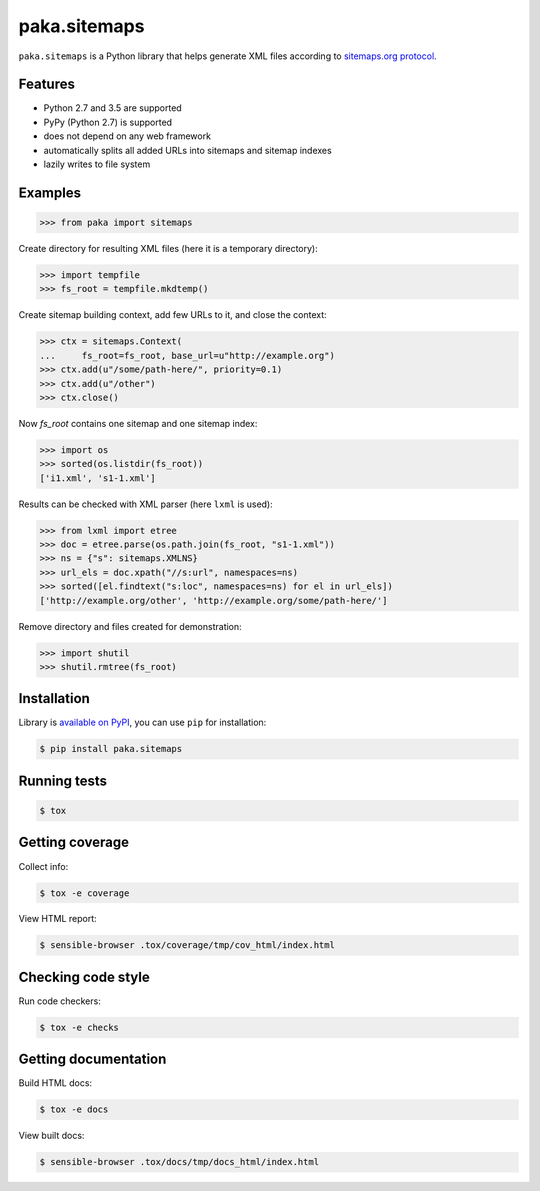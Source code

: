 paka.sitemaps
=============
.. image:: https://travis-ci.org/PavloKapyshin/paka.sitemaps.svg?branch=master
    :target: https://travis-ci.org/PavloKapyshin/paka.sitemaps

``paka.sitemaps`` is a Python library that helps generate XML files according
to `sitemaps.org protocol <https://www.sitemaps.org/protocol.html>`_.


Features
--------
- Python 2.7 and 3.5 are supported
- PyPy (Python 2.7) is supported
- does not depend on any web framework
- automatically splits all added URLs into sitemaps and sitemap indexes
- lazily writes to file system


Examples
--------
.. code-block:: pycon

    >>> from paka import sitemaps

Create directory for resulting XML files (here it is a temporary directory):

.. code-block:: pycon

    >>> import tempfile
    >>> fs_root = tempfile.mkdtemp()

Create sitemap building context, add few URLs to it, and close the context:

.. code-block:: pycon

    >>> ctx = sitemaps.Context(
    ...     fs_root=fs_root, base_url=u"http://example.org")
    >>> ctx.add(u"/some/path-here/", priority=0.1)
    >>> ctx.add(u"/other")
    >>> ctx.close()

Now `fs_root` contains one sitemap and one sitemap index:

.. code-block:: pycon

    >>> import os
    >>> sorted(os.listdir(fs_root))
    ['i1.xml', 's1-1.xml']

Results can be checked with XML parser (here ``lxml`` is used):

.. code-block:: pycon

    >>> from lxml import etree
    >>> doc = etree.parse(os.path.join(fs_root, "s1-1.xml"))
    >>> ns = {"s": sitemaps.XMLNS}
    >>> url_els = doc.xpath("//s:url", namespaces=ns)
    >>> sorted([el.findtext("s:loc", namespaces=ns) for el in url_els])
    ['http://example.org/other', 'http://example.org/some/path-here/']

Remove directory and files created for demonstration:

.. code-block:: pycon

    >>> import shutil
    >>> shutil.rmtree(fs_root)


Installation
------------
Library is `available on PyPI <https://pypi.python.org/pypi/paka.sitemaps>`_,
you can use ``pip`` for installation:

.. code-block:: console

    $ pip install paka.sitemaps


Running tests
-------------
.. code-block:: console

    $ tox


Getting coverage
----------------
Collect info:

.. code-block:: console

    $ tox -e coverage

View HTML report:

.. code-block:: console

    $ sensible-browser .tox/coverage/tmp/cov_html/index.html


Checking code style
-------------------
Run code checkers:

.. code-block:: console

    $ tox -e checks


Getting documentation
---------------------
Build HTML docs:

.. code-block:: console

    $ tox -e docs

View built docs:

.. code-block:: console

    $ sensible-browser .tox/docs/tmp/docs_html/index.html
